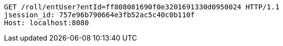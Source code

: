 [source,http,options="nowrap"]
----
GET /roll/entUser?entId=ff808081690f0e3201691330d0950024 HTTP/1.1
jsession_id: 757e96b790664e3fb52ac5c40c0b110f
Host: localhost:8080

----